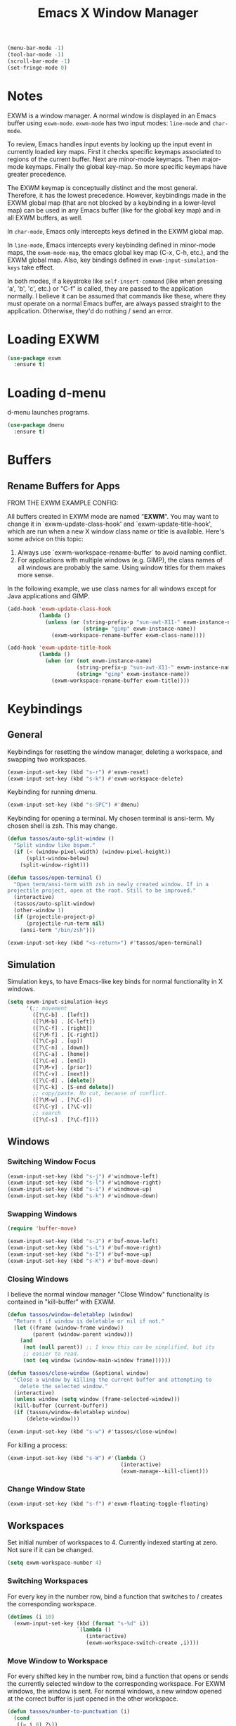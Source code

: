 #+TITLE: Emacs X Window Manager

#+BEGIN_SRC emacs-lisp
  (menu-bar-mode -1)
  (tool-bar-mode -1)
  (scroll-bar-mode -1)
  (set-fringe-mode 0)
#+END_SRC

* Notes

EXWM is a window manager. A normal window is displayed in an Emacs buffer using
=exwm-mode=. =exwm-mode= has two input modes: =line-mode= and =char-mode=.

To review, Emacs handles input events by looking up the input event in currently
loaded key maps. First it checks specific keymaps associated to regions of the
current buffer. Next are minor-mode keymaps. Then major-mode keymaps. Finally
the global key-map. So more specific keymaps have greater precedence.

The EXWM keymap is conceptually distinct and the most general. Therefore, it has
the lowest precedence. However, keybindings made in the EXWM global map (that
are not blocked by a keybinding in a lower-level map) can be used in any Emacs
buffer (like for the global key map) and in all EXWM buffers, as well.

In =char-mode=, Emacs only intercepts keys defined in the EXWM global map.

In =line-mode=, Emacs intercepts every keybinding defined in minor-mode maps,
the =exwm-mode-map=, the emacs global key map (C-x, C-h, etc.), and the EXWM
global map. Also, key bindings defined in =exwm-input-simulation-keys= take
effect.

In both modes, if a keystroke like =self-insert-command= (like when pressing
'a', 'b', 'c', etc.) or "C-f" is called, they are passed to the application
normally. I believe it can be assumed that commands like these, where they must
operate on a normal Emacs buffer, are always passed straight to the
application. Otherwise, they'd do nothing / send an error.

* Loading EXWM

#+BEGIN_SRC emacs-lisp
  (use-package exwm
    :ensure t)
#+END_SRC

* Loading d-menu

d-menu launches programs.

#+BEGIN_SRC emacs-lisp
  (use-package dmenu
    :ensure t)
#+END_SRC

* Buffers
** Rename Buffers for Apps
FROM THE EXWM EXAMPLE CONFIG:

All buffers created in EXWM mode are named "*EXWM*". You may want to
change it in `exwm-update-class-hook' and `exwm-update-title-hook', which
are run when a new X window class name or title is available.  Here's
some advice on this topic:

1. Always use `exwm-workspace-rename-buffer` to avoid naming conflict.
2. For applications with multiple windows (e.g. GIMP), the class names
   of all windows are probably the same.  Using window titles for them
   makes more sense.

In the following example, we use class names for all windows except for
Java applications and GIMP.

#+BEGIN_SRC emacs-lisp
  (add-hook 'exwm-update-class-hook
            (lambda ()
              (unless (or (string-prefix-p "sun-awt-X11-" exwm-instance-name)
                          (string= "gimp" exwm-instance-name))
                (exwm-workspace-rename-buffer exwm-class-name))))

  (add-hook 'exwm-update-title-hook
            (lambda ()
              (when (or (not exwm-instance-name)
                        (string-prefix-p "sun-awt-X11-" exwm-instance-name)
                        (string= "gimp" exwm-instance-name))
                (exwm-workspace-rename-buffer exwm-title))))
#+END_SRC

* Keybindings
** General
Keybindings for resetting the window manager, deleting a workspace,
and swapping two workspaces.

#+BEGIN_SRC emacs-lisp
  (exwm-input-set-key (kbd "s-r") #'exwm-reset)
  (exwm-input-set-key (kbd "s-k") #'exwm-workspace-delete)
#+END_SRC

Keybinding for running dmenu.

#+BEGIN_SRC emacs-lisp
  (exwm-input-set-key (kbd "s-SPC") #'dmenu)
#+END_SRC

Keybinding for opening a terminal. My chosen terminal is ansi-term. My
chosen shell is zsh. This may change.

#+BEGIN_SRC emacs-lisp
  (defun tassos/auto-split-window ()
    "Split window like bspwm."
    (if (< (window-pixel-width) (window-pixel-height))
        (split-window-below)
      (split-window-right)))

  (defun tassos/open-terminal ()
    "Open term/ansi-term with zsh in newly created window. If in a
  projectile project, open at the root. Still to be improved."
    (interactive)
    (tassos/auto-split-window)
    (other-window 1)
    (if (projectile-project-p)
        (projectile-run-term nil)
      (ansi-term "/bin/zsh")))

  (exwm-input-set-key (kbd "<s-return>") #'tassos/open-terminal)
#+END_SRC

** Simulation
Simulation keys, to have Emacs-like key binds for normal functionality in X
windows.

#+BEGIN_SRC emacs-lisp
  (setq exwm-input-simulation-keys
        '(;; movement
          ([?\C-b] . [left])
          ([?\M-b] . [C-left])
          ([?\C-f] . [right])
          ([?\M-f] . [C-right])
          ([?\C-p] . [up])
          ([?\C-n] . [down])
          ([?\C-a] . [home])
          ([?\C-e] . [end])
          ([?\M-v] . [prior])
          ([?\C-v] . [next])
          ([?\C-d] . [delete])
          ([?\C-k] . [S-end delete])
          ;; copy/paste. No cut, because of conflict.
          ([?\M-w] . [?\C-c])
          ([?\C-y] . [?\C-v])
          ;; search
          ([?\C-s] . [?\C-f])))
#+END_SRC

** Windows
*** Switching Window Focus
#+BEGIN_SRC emacs-lisp
  (exwm-input-set-key (kbd "s-j") #'windmove-left)
  (exwm-input-set-key (kbd "s-l") #'windmove-right)
  (exwm-input-set-key (kbd "s-i") #'windmove-up)
  (exwm-input-set-key (kbd "s-k") #'windmove-down)
#+END_SRC

*** Swapping Windows
#+BEGIN_SRC emacs-lisp
  (require 'buffer-move)

  (exwm-input-set-key (kbd "s-J") #'buf-move-left)
  (exwm-input-set-key (kbd "s-L") #'buf-move-right)
  (exwm-input-set-key (kbd "s-I") #'buf-move-up)
  (exwm-input-set-key (kbd "s-K") #'buf-move-down)
#+END_SRC

*** Closing Windows
I believe the normal window manager "Close Window" functionality is
contained in "kill-buffer" with EXWM. 

#+BEGIN_SRC emacs-lisp
  (defun tassos/window-deletablep (window)
    "Return t if window is deletable or nil if not."
    (let ((frame (window-frame window))
          (parent (window-parent window)))
      (and
       (not (null parent)) ;; I know this can be simplified, but its
       ;; easier to read.
       (not (eq window (window-main-window frame))))))

  (defun tassos/close-window (&optional window)
    "Close a window by killing the current buffer and attempting to
      delete the selected window."
    (interactive)
    (unless window (setq window (frame-selected-window)))
    (kill-buffer (current-buffer))
    (if (tassos/window-deletablep window)
        (delete-window)))

  (exwm-input-set-key (kbd "s-w") #'tassos/close-window)
#+END_SRC

For killing a process:

#+BEGIN_SRC emacs-lisp
  (exwm-input-set-key (kbd "s-W") #'(lambda ()
                                      (interactive)
                                      (exwm-manage--kill-client)))
#+END_SRC

*** Change Window State
#+BEGIN_SRC emacs-lisp
  (exwm-input-set-key (kbd "s-f") #'exwm-floating-toggle-floating)
#+END_SRC

** Workspaces
Set initial number of workspaces to 4. Currently indexed starting at
zero. Not sure if it can be changed.

#+BEGIN_SRC emacs-lisp
  (setq exwm-workspace-number 4)
#+END_SRC

*** Switching Workspaces
For every key in the number row, bind a function that switches to /
creates the corresponding workspace.

#+BEGIN_SRC emacs-lisp
  (dotimes (i 10)
    (exwm-input-set-key (kbd (format "s-%d" i))
                        `(lambda ()
                           (interactive)
                           (exwm-workspace-switch-create ,i))))
#+END_SRC

*** Move Window to Workspace
For every shifted key in the number row, bind a function that opens or
sends the currently selected window to the corresponding
workspace. For EXWM windows, the window is sent. For normal windows, a
new window opened at the correct buffer is just opened in the other
workspace.

#+BEGIN_SRC emacs-lisp
  (defun tassos/number-to-punctuation (i)
    (cond
     ((= i 0) ?\))
     ((= i 1) ?\!)
     ((= i 2) ?\@)
     ((= i 3) ?\#)
     ((= i 4) ?\$)
     ((= i 5) ?\%)
     ((= i 6) ?^) ;; Requires the lack of backslash!
     ((= i 7) ?\&)
     ((= i 8) ?\*)
     ((= i 9) ?\()
     (t ?\!)))

  (defun tassos/workspace-open-window (frame-or-index buffer)
    (let* ((frame (exwm-workspace--workspace-from-frame-or-index frame-or-index))
           (frame-window (frame-selected-window frame))
           (new-window (split-window-sensibly frame-window)))
      (set-window-buffer new-window buffer)))

  (defun tassos/workspace-move-normal-window (frame-or-index window)
    (let ((buffer (window-buffer window)))
      (tassos/workspace-open-window frame-or-index buffer)))

  (defun tassos/move-window-to-workspace (frame-or-index &optional window)
    (interactive (list
                  (cond
                   ((null current-prefix-arg)
                    (let ((exwm-workspace--prompt-add-allowed t)
                          (exwm-workspace--prompt-delete-allowed t))
                      (exwm-workspace--prompt-for-workspace "Move to [+/-]: ")))
                   ((and (integerp current-prefix-arg)
                         (<= 0 current-prefix-arg (exwm-workspace--count)))
                    current-prefix-arg)
                   (t 0))))

    (unless window (setq window (frame-selected-window)))
    (if (exwm--buffer->id (window-buffer window))
        (exwm-workspace-move-window frame-or-index)
      (tassos/workspace-move-normal-window frame-or-index window))
    (message (format "Sent Window to Workspace %d" frame-or-index)))

  (dotimes (i 10)
    (exwm-input-set-key
     (kbd (format "s-%c" (tassos/number-to-punctuation i)))
     `(lambda ()
        (interactive)
        (tassos/move-window-to-workspace ,i))))
#+END_SRC

* Convenience
** Dashboard
With hacky fix for dashboard after finished initializing:

#+BEGIN_SRC emacs-lisp
  (use-package dashboard
    :ensure t
    :config
    (dashboard-setup-startup-hook)
    (setq dashboard-items '((projects . 5)))
    (add-hook 'exwm-init-hook 'dashboard-refresh-buffer))
#+END_SRC

** Screenshot
#+BEGIN_SRC emacs-lisp
  (defun tassos/gui-screenshot ()
    (interactive)
    (shell-command "flameshot gui"))

  (exwm-input-set-key (kbd "s-<print>") #'tassos/gui-screenshot)
#+END_SRC

** Sudo-Edit
#+BEGIN_SRC emacs-lisp
  (use-package sudo-edit
    :ensure t
    :bind
    ("s-e" . sudo-edit))
#+END_SRC

** Volume Control
*** Functions
#+BEGIN_SRC emacs-lisp
  (defun audio/mute ()
    (interactive)
    (shell-command "pactl set-sink-mute 0 toggle"))

  (defun audio/lower-volume ()
    (interactive)
    (shell-command "volctl 3%-"))

  (defun audio/raise-volume ()
    (interactive)
    (shell-command "volctl 3%+"))
#+END_SRC

*** Key Binding

#+BEGIN_SRC emacs-lisp
  (exwm-input-set-key (kbd "<XF86AudioMute>") 'audio/mute)
  (exwm-input-set-key (kbd "<XF86AudioLowerVolume>") 'audio/lower-volume)
  (exwm-input-set-key (kbd "<XF86AudioRaiseVolume>") 'audio/raise-volume)
#+END_SRC

* Enable EXWM

#+BEGIN_SRC emacs-lisp
  (exwm-enable)
#+END_SRC

